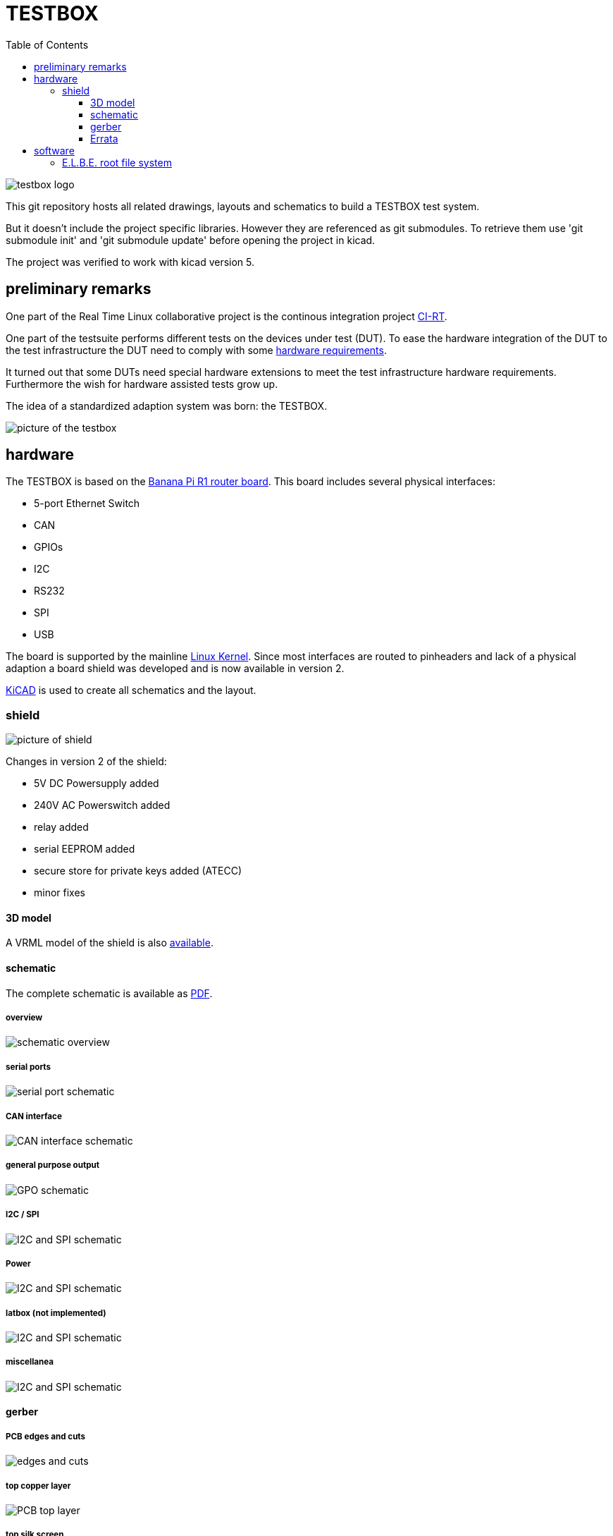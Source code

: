 = TESTBOX
:toc:
:toclevels: 3

image::docs/testbox-logo.png[]

This git repository hosts all related drawings, layouts and schematics
to build a TESTBOX test system.

But it doesn't include the project specific libraries. However they are
referenced as git submodules. To retrieve them use 'git submodule init' and
'git submodule update' before opening the project in kicad.

The project was verified to work with kicad version 5.

== preliminary remarks
One part of the Real Time Linux collaborative project is the continous
integration project https://ci-rt.linutronix.de/RT-Test/[CI-RT].

One part of the testsuite performs different tests on the devices under test
(DUT). To ease the hardware integration of the DUT to the test infrastructure
the DUT need to comply with some
https://ci-rt.linutronix.de/download/system-requirements.pdf[hardware
requirements].

It turned out that some DUTs need special hardware extensions to meet the
test infrastructure hardware requirements. Furthermore the wish for hardware
assisted tests grow up.

The idea of a standardized adaption system was born: the TESTBOX.

image::docs/testbox.jpg[picture of the testbox]

== hardware
The TESTBOX is based on the http://www.banana-pi.org/r1.html[Banana Pi R1
router board]. This board includes several physical interfaces:

 * 5-port Ethernet Switch
 * CAN
 * GPIOs
 * I2C
 * RS232
 * SPI
 * USB

The board is supported by the mainline
https://git.kernel.org/pub/scm/linux/kernel/git/stable/linux-stable.git/tree/arch/arm/boot/dts/sun7i-a20-lamobo-r1.dts?h=linux-4.18.y[Linux Kernel].
Since most interfaces are routed to pinheaders and lack of a physical adaption
a board shield was developed and is now available in version 2.

http://kicad-pcb.org[KiCAD] is used to create all schematics and the layout.

=== shield
image:3D/bpi-r1-can-ser.png[picture of shield]

Changes in version 2 of the shield:

 * 5V DC Powersupply added
 * 240V AC Powerswitch added
 * relay added
 * serial EEPROM added
 * secure store for private keys added (ATECC)
 * minor fixes

==== 3D model
A VRML model of the shield is also link:3D/bpi-r1-can-ser.wrl[available].

==== schematic
The complete schematic is available as
link:schematic/bpi-r1-can-ser.pdf[PDF].

===== overview
image:schematic/bpi-r1-can-ser-0.png[schematic overview]

===== serial ports
image:schematic/bpi-r1-can-ser-1.png[serial port schematic]

===== CAN interface
image:schematic/bpi-r1-can-ser-2.png[CAN interface schematic]

===== general purpose output
image:schematic/bpi-r1-can-ser-3.png[GPO schematic]

===== I2C / SPI
image:schematic/bpi-r1-can-ser-4.png[I2C and SPI schematic]

===== Power
image:schematic/bpi-r1-can-ser-5.png[I2C and SPI schematic]

===== latbox (not implemented)
image:schematic/bpi-r1-can-ser-6.png[I2C and SPI schematic]

===== miscellanea
image:schematic/bpi-r1-can-ser-7.png[I2C and SPI schematic]

==== gerber
===== PCB edges and cuts
image:gerber/bpi-r1-can-ser-Edge.Cuts.svg[edges and cuts]

===== top copper layer
image:gerber/bpi-r1-can-ser-F.Cu.svg[PCB top layer]

===== top silk screen
image:gerber/bpi-r1-can-ser-F.SilkS.svg[PCB top silk screen]

===== bottom copper layer
image:gerber/bpi-r1-can-ser-B.Cu.svg[PCB bottom copper layer]

===== bottom silk screen
image:gerber/bpi-r1-can-ser-B.SilkS.svg[PCB bottom silk screen]

==== Errata
===== TIA-561 serial port
The pinout of the RJ-45 connector was mixed up (off by one)

image:errata/v2/serial.png[wire scheme]

===== GPO
The optocoupler is open collector and not TTL. Add 100 Ohm pullups.

image:errata/v2/gpo.png[wire scheme]

== software
To create the root file system of the TESTBOX http://elbe-rfs.org/[E.L.B.E.]
is used. E.L.B.E. provides a reproducable way to create
http://debian.org[Debian-based] root file systems.

=== E.L.B.E. root file system
The receipe to build a root file system for the TESTBOX can be found under
https://github.com/ci-rt/testbox-rfs[].
